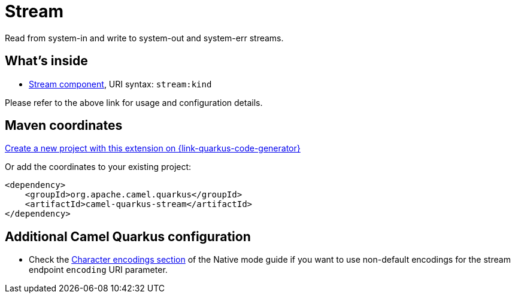 // Do not edit directly!
// This file was generated by camel-quarkus-maven-plugin:update-extension-doc-page
[id="extensions-stream"]
= Stream
:page-aliases: extensions/stream.adoc
:linkattrs:
:cq-artifact-id: camel-quarkus-stream
:cq-native-supported: true
:cq-status: Stable
:cq-status-deprecation: Stable
:cq-description: Read from system-in and write to system-out and system-err streams.
:cq-deprecated: false
:cq-jvm-since: 1.0.0
:cq-native-since: 1.0.0

ifeval::[{doc-show-badges} == true]
[.badges]
[.badge-key]##JVM since##[.badge-supported]##1.0.0## [.badge-key]##Native since##[.badge-supported]##1.0.0##
endif::[]

Read from system-in and write to system-out and system-err streams.

[id="extensions-stream-whats-inside"]
== What's inside

* xref:{cq-camel-components}::stream-component.adoc[Stream component], URI syntax: `stream:kind`

Please refer to the above link for usage and configuration details.

[id="extensions-stream-maven-coordinates"]
== Maven coordinates

https://{link-quarkus-code-generator}/?extension-search=camel-quarkus-stream[Create a new project with this extension on {link-quarkus-code-generator}, window="_blank"]

Or add the coordinates to your existing project:

[source,xml]
----
<dependency>
    <groupId>org.apache.camel.quarkus</groupId>
    <artifactId>camel-quarkus-stream</artifactId>
</dependency>
----
ifeval::[{doc-show-user-guide-link} == true]
Check the xref:user-guide/index.adoc[User guide] for more information about writing Camel Quarkus applications.
endif::[]

[id="extensions-stream-additional-camel-quarkus-configuration"]
== Additional Camel Quarkus configuration

* Check the xref:user-guide/native-mode.adoc#charsets[Character encodings section] of the Native mode guide if you want to use
 non-default encodings for the stream endpoint `encoding` URI parameter.


